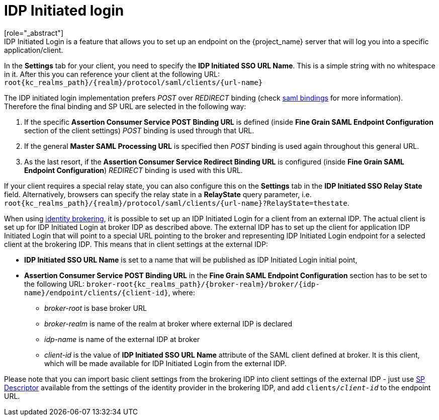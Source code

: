 
= IDP Initiated login
[role="_abstract"]
IDP Initiated Login is a feature that allows you to set up an endpoint on the {project_name} server that will log you into a specific application/client.
In the *Settings* tab for your client, you need to specify the *IDP Initiated SSO URL Name*.
This is a simple string with no whitespace in it.
After this you can reference your client at the following URL: `root{kc_realms_path}/{realm}/protocol/saml/clients/{url-name}`

The IDP initiated login implementation prefers _POST_ over _REDIRECT_ binding (check <<_saml, saml bindings>> for more information).
Therefore the final binding and SP URL are selected in the following way:

1. If the specific *Assertion Consumer Service POST Binding URL* is defined (inside *Fine Grain SAML Endpoint Configuration* section
of the client settings) _POST_ binding is used through that URL.
2. If the general *Master SAML Processing URL* is specified then _POST_ binding is used again throughout this general URL.
3. As the last resort, if the *Assertion Consumer Service Redirect Binding URL* is configured (inside
*Fine Grain SAML Endpoint Configuration*) _REDIRECT_ binding is used with this URL.

If your client requires a special relay state, you can also configure this on the *Settings* tab in the *IDP Initiated SSO Relay State* field.
Alternatively, browsers can specify the relay state in a *RelayState* query parameter, i.e.
`root{kc_realms_path}/{realm}/protocol/saml/clients/{url-name}?RelayState=thestate`.

When using <<_identity_broker,identity brokering>>, it is possible to set up an IDP Initiated Login for a client from an
external IDP. The actual client is set up for IDP Initiated Login at broker IDP as described above. The external IDP has
to set up the client for application IDP Initiated Login that will point to a special URL pointing to the broker and
representing IDP Initiated Login endpoint for a selected client at the brokering IDP. This means that in client settings
at the external IDP:

* *IDP Initiated SSO URL Name* is set to a name that will be published as IDP Initiated Login initial point,
* *Assertion Consumer Service POST Binding URL* in the *Fine Grain SAML Endpoint Configuration* section has
  to be set to the following URL:
  `broker-root{kc_realms_path}/{broker-realm}/broker/{idp-name}/endpoint/clients/{client-id}`, where:

    ** _broker-root_ is base broker URL
    ** _broker-realm_ is name of the realm at broker where external IDP is declared
    ** _idp-name_ is name of the external IDP at broker
    ** _client-id_ is the value of *IDP Initiated SSO URL Name* attribute of the SAML client defined at broker. It is
       this client, which will be made available for IDP Initiated Login from the external IDP.

Please note that you can import basic client settings from the brokering IDP into client settings of the external IDP -
just use <<_identity_broker_saml_sp_descriptor,SP Descriptor>> available from the settings of the identity provider in
the brokering IDP, and add `clients/_client-id_` to the endpoint URL.
